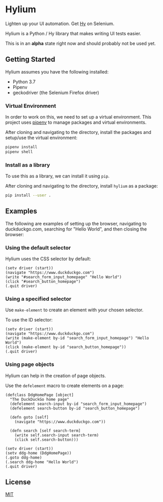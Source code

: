* Hylium
Lighten up your UI automation. Get [[http://docs.hylang.org/en/stable/][Hy]] on Selenium.

Hylium is a Python / Hy library that makes writing UI tests easier.

This is in an *alpha* state right now and should probably not be used yet.

** Getting Started
Hylium assumes you have the following installed:
- Python 3.7
- Pipenv
- geckodriver (the Selenium Firefox driver)

*** Virtual Environment
In order to work on this, we need to set up a virtual environment. This project uses [[https://docs.pipenv.org][pipenv]] to manage packages and virtual environments.

After cloning and navigating to the directory, install the packages and setup/use the virtual environment:
#+BEGIN_SRC sh
  pipenv install
  pipenv shell
#+END_SRC

*** Install as a library
To use this as a library, we can install it using =pip=.

After cloning and navigating to the directory, install =hylium= as a package:
#+BEGIN_SRC sh
  pip install --user .
#+END_SRC

** Examples
The following are examples of setting up the browser, navigating to duckduckgo.com, searching for "Hello World", and then closing the browser:
*** Using the default selector
Hylium uses the CSS selector by default:
#+BEGIN_SRC hy
  (setv driver (start))
  (navigate "https://www.duckduckgo.com")
  (write "#search_form_input_homepage" "Hello World")
  (click "#search_button_homepage")
  (.quit driver)
#+END_SRC

*** Using a specified selector
Use =make-element= to create an element with your chosen selector.

To use the ID selector:
#+BEGIN_SRC hy
  (setv driver (start))
  (navigate "https://www.duckduckgo.com")
  (write (make-element by-id "search_form_input_homepage") "Hello World")
  (click (make-element by-id "search_button_homepage"))
  (.quit driver)
#+END_SRC

*** Using page objects
Hylium can help in the creation of page objects.

Use the =defelement= macro to create elements on a page:
#+BEGIN_SRC hy
  (defclass DdgHomePage [object]
    "The DuckDuckGo home page"
    (defelement search-input by-id "search_form_input_homepage")
    (defelement search-button by-id "search_button_homepage")

    (defn goto [self]
      (navigate "https://www.duckduckgo.com"))

    (defn search [self search-term]
      (write self.search-input search-term)
      (click self.search-button)))

  (setv driver (start))
  (setv ddg-home (DdgHomePage))
  (.goto ddg-home)
  (.search ddg-home "Hello World")
  (.quit driver)
#+END_SRC

** License
[[file:LICENSE.txt][MIT]]
